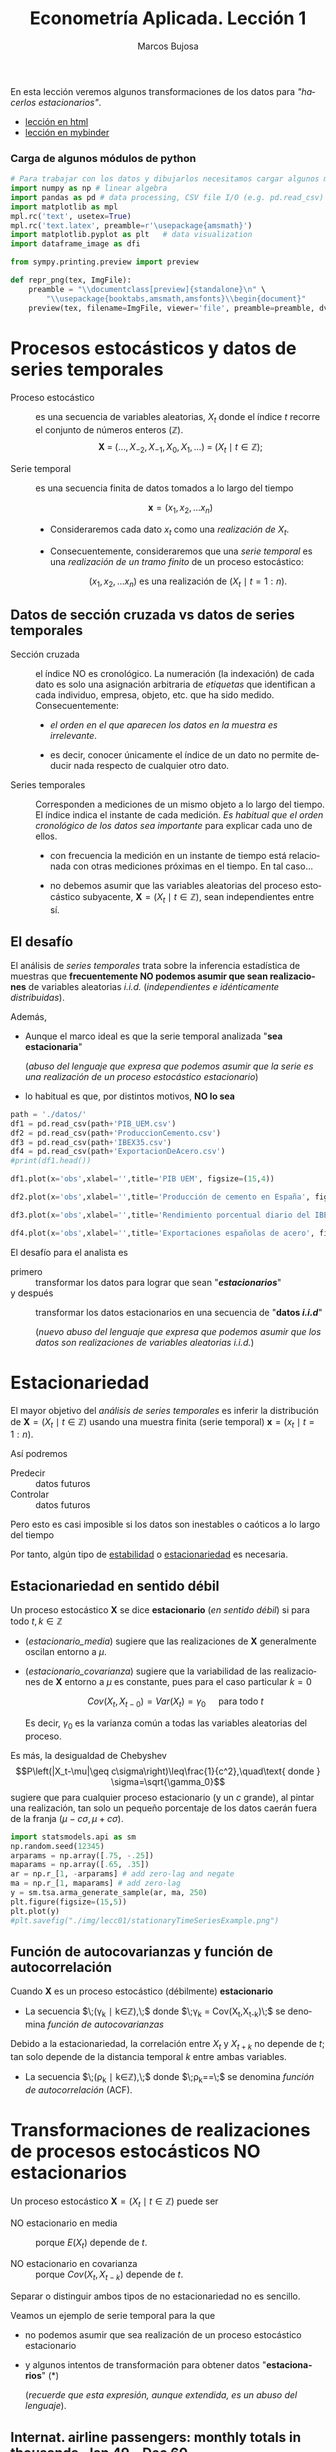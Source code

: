 #+TITLE: Econometría Aplicada. Lección 1
#+author: Marcos Bujosa
#+LANGUAGE: es-es

# +OPTIONS: toc:nil

#+EXCLUDE_TAGS: noexport

#+startup: shrink

#+LATEX_HEADER_EXTRA: \usepackage[spanish]{babel}
#+LATEX_HEADER_EXTRA: \usepackage{lmodern}
#+LATEX_HEADER_EXTRA: \usepackage{tabularx}
#+LATEX_HEADER_EXTRA: \usepackage{booktabs}

#+LATEX: \maketitle

#+BEGIN_SRC emacs-lisp :exports none :results silent
(use-package ox-ipynb
  :load-path (lambda () (expand-file-name "ox-ipynb" scimax-dir)))
#+END_SRC

#+BEGIN_ABSTRACT
En esta lección veremos algunos transformaciones de los datos para
/"hacerlos estacionarios"/.
#+END_ABSTRACT

- [[https://mbujosab.github.io/EconometriaAplicada-SRC/Lecc01.html][lección en html]]
- [[https://mybinder.org/v2/gh/mbujosab/EconometriaAplicada-SRC/HEAD?labpath=Lecc01.ipynb][lección en mybinder]]


***  Carga de algunos módulos de python
   :PROPERTIES:
   :metadata: (slideshow . ((slide_type . skip)))
   :UNNUMBERED: t 
   :END:
   
#+attr_ipynb: (slideshow . ((slide_type . skip)))
#+BEGIN_SRC jupyter-python :results none
# Para trabajar con los datos y dibujarlos necesitamos cargar algunos módulos de python
import numpy as np # linear algebra
import pandas as pd # data processing, CSV file I/O (e.g. pd.read_csv)
import matplotlib as mpl
mpl.rc('text', usetex=True)
mpl.rc('text.latex', preamble=r'\usepackage{amsmath}')
import matplotlib.pyplot as plt   # data visualization
import dataframe_image as dfi
#+END_SRC

#+attr_ipynb: (slideshow . ((slide_type . skip)))
#+BEGIN_SRC jupyter-python :results none
from sympy.printing.preview import preview

def repr_png(tex, ImgFile):
    preamble = "\\documentclass[preview]{standalone}\n" \
        "\\usepackage{booktabs,amsmath,amsfonts}\\begin{document}"    
    preview(tex, filename=ImgFile, viewer='file', preamble=preamble, dvioptions=['-D','250'])
#+END_SRC


* Procesos estocásticos y datos de series temporales
   :PROPERTIES:
   :metadata: (slideshow . ((slide_type . slide)))
   :ID:       a53c2b86-04b8-4907-9526-202bd71e8c2a
   :END:

- Proceso estocástico :: es una secuencia de variables aleatorias,
  $X_t$ donde el índice $t$ recorre el conjunto de números enteros
  $(\mathbb{Z})$.  $$\boldsymbol{X}\;=\;
  (\ldots,X_{-2},X_{-1},X_0,X_1,\ldots)\;=\; 
  (X_t \mid t\in\mathbb{Z});$$

- Serie temporal :: es una secuencia finita de datos tomados a lo
  largo del tiempo
  
  $$\boldsymbol{x} = (x_1, x_2,\ldots x_n)$$

  - Consideraremos cada dato $x_t$ como una /realización de/ $X_t$.

  - Consecuentemente, consideraremos que una /serie temporal/ es una
    /realización de un tramo finito/ de un proceso estocástico:

   $$(x_1, x_2,\ldots x_n) \text{ es una realización de }(X_t \mid t=1:n).$$

** Datos de sección cruzada vs datos de series temporales
   :PROPERTIES:
   :metadata: (slideshow . ((slide_type . subslide)))
   :END:


- Sección cruzada ::  el índice NO es cronológico. La numeración (la
  indexación) de cada dato es solo una asignación arbitraria de
  /etiquetas/ que identifican a cada individuo, empresa, objeto,
  etc. que ha sido medido. Consecuentemente:
  
  - /el orden en el que aparecen los datos en la muestra es irrelevante/.

  - es decir, conocer únicamente el índice de un dato no permite
    deducir nada respecto de cualquier otro dato.

#+attr_ipynb: (slideshow . ((slide_type . fragment)))
- Series temporales :: Corresponden a mediciones de un mismo objeto a
  lo largo del tiempo. El índice indica el instante de cada medición.
  /Es habitual que el orden cronológico de los datos sea importante/
  para explicar cada uno de ellos.

  - con frecuencia la medición en un instante de tiempo está
    relacionada con otras mediciones próximas en el tiempo. En tal
    caso...

  - no debemos asumir que las variables aleatorias del
    proceso estocástico subyacente, 
    $\boldsymbol{X}=(X_t \mid t\in\mathbb{Z})$, 
    sean independientes entre sí.

** El desafío
   :PROPERTIES:
   :metadata: (slideshow . ((slide_type . slide)))
   :END:

El análisis de /series temporales/ trata sobre la inferencia
estadística de muestras que *frecuentemente NO podemos asumir que sean
realizaciones* de variables aleatorias /i.i.d./ (/independientes e
idénticamente distribuidas/). 


#+attr_ipynb: (slideshow . ((slide_type . fragment)))
Además,
- Aunque el marco ideal es que la serie temporal analizada "*sea estacionaria*"
  #+LATEX: \newline  \noindent
  (/abuso del lenguaje que expresa que podemos asumir que la serie es
  una realización de un proceso estocástico estacionario/)
- lo habitual es que, por distintos motivos, *NO lo sea*


#+attr_ipynb: (slideshow . ((slide_type . skip)))
#+BEGIN_SRC jupyter-python :results silent
path = './datos/'
df1 = pd.read_csv(path+'PIB_UEM.csv')
df2 = pd.read_csv(path+'ProduccionCemento.csv')
df3 = pd.read_csv(path+'IBEX35.csv')
df4 = pd.read_csv(path+'ExportacionDeAcero.csv')
#print(df1.head())
#+END_SRC

#+attr_ipynb: (slideshow . ((slide_type . skip)))
#+BEGIN_SRC jupyter-python :results file :file ./img/lecc01/PIB_UEM.png :results silent
df1.plot(x='obs',xlabel='',title='PIB UEM', figsize=(15,4))
#+END_SRC

#+attr_ipynb: (slideshow . ((slide_type . subslide)))
#+attr_org: :width 800
#+attr_html: :width 900px
#+attr_latex: :width 425px
[[./img/lecc01/PIB_UEM.png]]

#+attr_ipynb: (slideshow . ((slide_type . skip)))
#+BEGIN_SRC jupyter-python :results file :file ./img/lecc01/ProduccionCemento.png :results silent
df2.plot(x='obs',xlabel='',title='Producción de cemento en España', figsize=(15,4))
#+END_SRC

#+attr_org: :width 800
#+attr_html: :width 900px
#+attr_latex: :width 425px
[[./img/lecc01/ProduccionCemento.png]]

#+attr_ipynb: (slideshow . ((slide_type . skip)))
#+BEGIN_SRC jupyter-python :results file :file ./img/lecc01/IBEX35.png  :results silent
df3.plot(x='obs',xlabel='',title='Rendimiento porcentual diario del IBEX 35', figsize=(15,4))
#+END_SRC

#+attr_ipynb: (slideshow . ((slide_type . subslide)))
#+attr_org: :width 800
#+attr_html: :width 900px
#+attr_latex: :width 425px
[[./img/lecc01/IBEX35.png]]

#+attr_ipynb: (slideshow . ((slide_type . skip)))
#+BEGIN_SRC jupyter-python :results file :file ./img/lecc01/ExportacionDeAcero.png  :results silent
df4.plot(x='obs',xlabel='',title='Exportaciones españolas de acero', figsize=(15,4))
#+END_SRC

#+attr_ipynb: (slideshow . ((slide_type . fragment)))
#+attr_org: :width 800
#+attr_html: :width 900px
#+attr_latex: :width 425px
[[./img/lecc01/ExportacionDeAcero.png]]



#+attr_ipynb: (slideshow . ((slide_type . subslide)))
El desafío para el analista es
- primero :: transformar los datos para lograr que sean "*/estacionarios/*"
- y después :: transformar los datos estacionarios en una secuencia de
  "*datos /i.i.d/*"
  #+LATEX: \newline  \noindent
  (/nuevo abuso del lenguaje que expresa que podemos asumir que los
  datos son realizaciones de variables aleatorias i.i.d./)

# ([[https://web.stat.tamu.edu/~pourahm/fts.htm][Pourahmadi 2001]])


* Estacionariedad
   :PROPERTIES:
   :metadata: (slideshow . ((slide_type . slide)))
   :END:

El mayor objetivo del /análisis de series temporales/ es inferir la
distribución de $\boldsymbol{X}=(X_t \mid t\in\mathbb{Z})$ usando una
muestra finita (serie temporal) $\boldsymbol{x}=(x_t \mid t=1:n)$.  

Así podremos
- Predecir :: datos futuros
- Controlar :: datos futuros
Pero esto es casi imposible si los datos son inestables o caóticos a
lo largo del tiempo

Por tanto, algún tipo de _estabilidad_ o _estacionariedad_ es
necesaria.

** Estacionariedad en sentido débil
   :PROPERTIES:
   :metadata: (slideshow . ((slide_type . subslide)))
   :ID:       47044916-d502-4a21-b8ae-f237b34dd757
   :END:
Un proceso estocástico $\boldsymbol{X}$ se dice *estacionario* (/en
sentido débil/) si para todo $t,k\in\mathbb{Z}$

#+name: estacionario_media
\begin{equation}
E(X_t)  = \mu
\end{equation}

#+name: estacionario_covarianza
\begin{equation}
Cov(X_t,X_{t-k}) = \gamma_k 
\end{equation}

- ([[estacionario_media]]) sugiere que las realizaciones de
  $\boldsymbol{X}$ generalmente oscilan entorno a $\mu$.

- ([[estacionario_covarianza]]) sugiere que la variabilidad de las
  realizaciones de $\boldsymbol{X}$ entorno a $\mu$ es constante, pues
  para el caso particular $k=0$

  $$Cov(X_t,X_{t-0})=Var(X_t) = \gamma_0\quad\text{ para todo } t$$

  #+LATEX: \newline  \noindent
  Es decir, $\gamma_0$ es la varianza común a todas las variables
  aleatorias del proceso.
 
#+attr_ipynb: (slideshow . ((slide_type . subslide)))
Es más, la desigualdad de Chebyshev
$$P\left(|X_t-\mu|\geq c\sigma\right)\leq\frac{1}{c^2},\quad\text{ donde } \sigma=\sqrt{\gamma_0}$$
sugiere que para cualquier proceso estacionario (y un $c$ grande), al
pintar una realización, tan solo un pequeño porcentaje de los datos
caerán fuera de la franja $\left(\mu-c\sigma, \mu+c\sigma\right)$.

#+attr_ipynb: (slideshow . ((slide_type . skip)))
#+BEGIN_SRC jupyter-python :results file :file ./img/lecc01/stationaryTimeSeriesExample.png :results silent
import statsmodels.api as sm
np.random.seed(12345)
arparams = np.array([.75, -.25])
maparams = np.array([.65, .35])
ar = np.r_[1, -arparams] # add zero-lag and negate
ma = np.r_[1, maparams] # add zero-lag
y = sm.tsa.arma_generate_sample(ar, ma, 250)
plt.figure(figsize=(15,5))
plt.plot(y)
#plt.savefig("./img/lecc01/stationaryTimeSeriesExample.png")
#+END_SRC

#+attr_org: :width 800
#+attr_html: :width 900px
#+attr_latex: :width 425px
[[./img/lecc01/stationaryTimeSeriesExample.png]]


** Función de autocovarianzas y función de autocorrelación
   :PROPERTIES:
   :metadata: (slideshow . ((slide_type . subslide)))
   :END:

Cuando $\boldsymbol{X}$ es un proceso estocástico (débilmente) *estacionario* 
- La secuencia $\;(\gamma_k \mid k\in\mathbb{Z}),\;$ donde 
  $\;\gamma_k = Cov(X_t,X_{t-k})\;$
  se denomina /función de autocovarianzas/

#+attr_ipynb: (slideshow . ((slide_type . fragment)))
#+LATEX: \newline  \noindent
Debido a la estacionariedad, la correlación entre $X_t$ y $X_{t+k}$ no
depende de $t$; tan solo depende de la distancia temporal $k$ entre
ambas variables.
- La secuencia $\;(\rho_k \mid k\in\mathbb{Z}),\;$ donde
  $\;\rho_k=\frac{Cov(X_t,X_{t-k})}{\sqrt{Var(X_t)Var(X_{t-k})}}=\frac{\gamma_k}{\gamma_0}\;$
  se denomina /función de autocorrelación/ (ACF).


* Transformaciones de realizaciones de procesos estocásticos NO estacionarios
   :PROPERTIES:
   :metadata: (slideshow . ((slide_type . slide)))
   :END:
Un proceso estocástico $\boldsymbol{X}=(X_t \mid t\in\mathbb{Z})$ puede ser
- NO estacionario en media :: porque $E(X_t)$ depende de $t$.

- NO estacionario en covarianza :: porque $Cov(X_t,X_{t-k})$ depende de $t$.
Separar o distinguir ambos tipos de no estacionariedad no es sencillo.

#+attr_ipynb: (slideshow . ((slide_type . fragment)))
Veamos un ejemplo de serie temporal para la que 
- no podemos asumir que sea realización de un proceso estocástico
  estacionario
- y algunos intentos de transformación para obtener datos
  "*estacionarios*" (*)
  #+LATEX: \newline  \noindent
  (/recuerde que esta expresión, aunque extendida, es un abuso del
  lenguaje/).

** Internat. airline passengers: monthly totals in thousands. Jan 49 – Dec 60
   :PROPERTIES:
   :metadata: (slideshow . ((slide_type . slide)))
   :END:

#+attr_ipynb: (slideshow . ((slide_type . skip)))
#+BEGIN_SRC jupyter-python :exports code
# Leemos los datos de un fichero csv y generamos un dataframe de pandas.
OrigData = pd.read_csv('./database/Datasets-master/airline-passengers.csv')
OrigData['Month']=pd.to_datetime(OrigData['Month'])
OrigData=OrigData.set_index(['Month'])
print(OrigData.head())
#+END_SRC

#+RESULTS:
:             Passengers
: Month                 
: 1949-01-01         112
: 1949-02-01         118
: 1949-03-01         132
: 1949-04-01         129
: 1949-05-01         121


#+attr_ipynb: (slideshow . ((slide_type . skip)))
#+NAME: figura-airlinepass
#+BEGIN_SRC jupyter-python :results file :file ./img/lecc01/airlinepass+hist.png :results silent
plt.figure(figsize=(15,5))
plt.subplot(1, 2, 1)
plt.plot(OrigData['Passengers'])
plt.xlabel("Month")
plt.ylabel(r"Number of Air Passengers, ($\boldsymbol{x}$)")
plt.subplot(1, 2, 2)
plt.hist(OrigData['Passengers'], edgecolor='white', bins=11)
plt.tight_layout()
#plt.savefig("./img/lecc01/airlinepass+hist.png")
#+END_SRC

#+attr_org: :width 800
#+attr_html: :width 900px
#+attr_latex: :width 425px
[[./img/lecc01/airlinepass+hist.png]]

$$\boldsymbol{x}=(x_1,\ldots x_{114})$$

Serie /"no estacionaria"/ (*):
- La media crece de año en año
- La variabilidad estacional crece de año en año (fíjese en la
  diferencia entre el verano y el otoño de cada año)

*** Trasformación logarítmica de los datos
   :PROPERTIES:
   :metadata: (slideshow . ((slide_type . subslide)))
   :END:


- Al aplicar la función logarítmica transformamos *monótonamente* los
  datos estabilizando la varianza cuando los valores son mayores que
  0.567 (aprox.)

- Pero ocurre lo contrario cuando los valores son pequeños (aumenta el
  valor absoluto de aquellos entre 0 y 0.567 aprox.). De hecho,
  $\lim\limits_{x\to0} \ln(x)=-\infty$.

- Además, /el logaritmo no está definido para valores negativos/.

#+attr_ipynb: (slideshow . ((slide_type . skip)))
#+NAME: funcion_logaritmica
#+BEGIN_SRC jupyter-python :results file :file ./img/lecc01/funcion_logaritmica.png :results silent
# Definir el rango de valores para x (empezando desde un número positivo ya que log(0) no está definido)
x = np.linspace(0.01, 7, 400)  # Valores de 0.1 a 10

# Calcular y = log(x)
y = np.log(x)

# Crear el gráfico
plt.figure(figsize=(16, 5))
plt.plot(x, y, label='y = ln(x)')

# Añadir etiquetas y título
plt.xlabel('x')
plt.ylabel('ln(x)')
plt.title('Gráfico de la función logarítmica y = ln(x)')
plt.axhline(0, color='black',linewidth=0.5)
plt.axvline(0, color='black',linewidth=0.5)
plt.grid(color = 'gray', linestyle = '--', linewidth = 0.5)
plt.legend()
#plt.savefig("./img/lecc01/funcion_logaritmica.png")
#+END_SRC

# Establecer la escala logarítmica en el eje x
# #plt.xscale('log')

# Mostrar el gráfico
# #plt.show()

#+attr_org: :width 800
#+attr_html: :width 900px
#+attr_latex: :width 425px
[[./img/lecc01/funcion_logaritmica.png]]


#+attr_ipynb: (slideshow . ((slide_type . skip)))
#+BEGIN_SRC jupyter-python :exports code :results silent
# Creamos un nuevo dataframe con los datos originales y varias transformaciones de los mismos
TransformedData = OrigData.copy()
TransformedData['dataLog'] = np.log(OrigData['Passengers'])
TransformedData['dataLogDiff'] = TransformedData['dataLog'].diff(1)
TransformedData['dataLogDiffDiff12'] = TransformedData['dataLogDiff'].diff(12)
#+END_SRC

#+attr_ipynb: (slideshow . ((slide_type . skip)))
#+NAME: figura-airlinepass-log
#+BEGIN_SRC jupyter-python :results file :file ./img/lecc01/airlinepass_log+hist.png :reslts silent 
plt.figure(figsize=(15,5))
plt.subplot(1, 2, 1)
plt.plot(TransformedData['dataLog'])
plt.xlabel("Month")
plt.ylabel(r"Log-Passengers, ($\ln\boldsymbol{x}$) ")
plt.subplot(1, 2, 2)
plt.hist(TransformedData['dataLog'], edgecolor='white', bins=11)
plt.tight_layout()
#plt.savefig("./img/lecc01/airlinepass_log+hist.png")
#+END_SRC

#+attr_ipynb: (slideshow . ((slide_type . subslide)))
#+attr_org: :width 800
#+attr_html: :width 900px
#+attr_latex: :width 425px
[[./img/lecc01/airlinepass_log+hist.png]]

$$\ln\boldsymbol{x}=\Big(\ln(x_1),\ldots \ln(x_{114})\Big)$$

Ésta tampoco parece la realización de un proceso estocástico /estacionario/
- Ahora la variabilidad estacional parece mantenerse de año en año
- Pero la media sigue creciendo de año en año

*** Primera diferencia del logarítmo de los datos
   :PROPERTIES:
   :metadata: (slideshow . ((slide_type . subslide)))
   :END:

#+attr_ipynb: (slideshow . ((slide_type . skip)))
#+NAME: figura-airlinepass-log-diff
#+BEGIN_SRC jupyter-python :results file :file ./img/lecc01/airlinepass_logDiff+hist.png :results  silent
plt.figure(figsize=(15,5))
plt.subplot(1, 2, 1)
plt.plot(TransformedData['dataLogDiff'])
plt.xlabel("Month")
plt.ylabel(r"$\nabla\ln\boldsymbol{x}$")
plt.subplot(1, 2, 2)
plt.hist(TransformedData['dataLogDiff'], edgecolor='white', bins=11)
plt.tight_layout()
#plt.savefig("./img/lecc01/airlinepass_logDiff+hist.png")
#+END_SRC

#+attr_org: :width 800
#+attr_html: :width 900px
#+attr_latex: :width 425px
[[./img/lecc01/airlinepass_logDiff+hist.png]]

$$\boldsymbol{y}=\nabla\ln\boldsymbol{x}=\Big(\big[\ln(x_2)-\ln(x_1)\big],\ldots\; \big[\ln(x_{114})-\ln(x_{113})\big]\Big)$$

Esta serie tampoco parece /"estacionaria"/ (*)
- Hay un componente periódico (de naturaleza estacional), debido a que
  hay pocos viajes en otoño y muchos en Navidad, Semana Santa y verano
  (i.e., el número esperado de viajeros parece cambiar en función del
  mes o estación del año).
# - Por tanto la varianza también cambia en las distintas estaciones.

*** Diferencia estacional de la primera diferencia del logarítmo de los datos
   :PROPERTIES:
   :metadata: (slideshow . ((slide_type . subslide)))
   :END:

#+attr_ipynb: (slideshow . ((slide_type . skip)))
#+NAME: figura-airlinepass-log-diff-diff12
#+BEGIN_SRC jupyter-python :results file :file ./img/lecc01/airlinepass_logDiffDiff12+hist.png :results  silent
plt.figure(figsize=(15,5))
plt.subplot(1, 2, 1)
plt.plot(TransformedData['dataLogDiffDiff12'])
plt.xlabel("Month")
plt.ylabel(r"$\nabla_{12}(\nabla\ln\boldsymbol{x})$")
plt.subplot(1, 2, 2)
plt.hist(TransformedData['dataLogDiffDiff12'], edgecolor='white', bins=11)
plt.tight_layout()
#plt.savefig("./img/lecc01/airlinepass_logDiffDiff12+hist.png")
#+END_SRC

#+attr_org: :width 800
#+attr_html: :width 900px
#+attr_latex: :width 425px
[[./img/lecc01/airlinepass_logDiffDiff12+hist.png]]

$$\boldsymbol{z}=\nabla_{12}(\nabla\ln\boldsymbol{x})=\nabla_{12}(\boldsymbol{y})=\Big((y_{13}-y_{1}),\ldots\; (y_{113}-y_{101})\Big)$$

Esta serie se aproxima más al aspecto de la realización de un proceso /estacionario/
- Aunque parece haber más varianza a principios de los 50 que a finales
- De propina, el histograma sugiere una distribución aproximadamente Gaussiana

** Tasa logarítmica de crecimiento
   :PROPERTIES:
   :metadata: (slideshow . ((slide_type . slide)))
   :END:

#+attr_ipynb: (slideshow . ((slide_type . skip)))
#+BEGIN_SRC jupyter-python  :results none
START = 100
UnoPorCiento = lambda n0, t: n0 if t<=1 else 1.01 * UnoPorCiento(n0, t-1)
TasaLogCrecimiento = pd.DataFrame({'$y_t$':[UnoPorCiento(START,t+1) for t in range(10)]})
TasaLogCrecimiento['$\\frac{y_t-y_{t-1}}{y_{t-1}}$'] = TasaLogCrecimiento['$y_t$'].pct_change()
TasaLogCrecimiento['$\\ln y_t$'] = np.log(TasaLogCrecimiento['$y_t$'])
TasaLogCrecimiento['$\\nabla\\ln\\boldsymbol{y}$'] = TasaLogCrecimiento['$\\ln y_t$'] - TasaLogCrecimiento['$\\ln y_t$'].shift(+1)
TasaLogCrecimiento['$\\frac{y_t-y_{0}}{y_{0}}$'] = TasaLogCrecimiento['$y_t$'].apply(lambda x: ((x/START)-1))
TasaLogCrecimiento['$\\ln y_t- \\ln y_{0}$'] = TasaLogCrecimiento['$\\ln y_t$'] - TasaLogCrecimiento['$\\ln y_t$'].iloc[0]
#+END_SRC

#+attr_ipynb: (slideshow . ((slide_type . skip)))
#+BEGIN_SRC jupyter-python :results file :file ./img/lecc01/TasaLogCrecimiento.png :results silent
dfi.export(TasaLogCrecimiento, "./img/lecc01/TasaLogCrecimiento.png", use_mathjax=True, dpi=200, table_conversion="matplotlib")
#+END_SRC

La tasa logarítmica de variación de $\boldsymbol{y}$ se define como
$z_t=\ln{y_t}-\ln{y_{t-1}};$ es decir

$$\boldsymbol{z}=\nabla\ln\boldsymbol{y} = \Big(\big[\ln(y_2)-\ln(y_1)\big],\ldots\; \big[\ln(y_{n})-\ln(y_{n-1})\big]\Big)$$

y se /aproxima/ a la tasa de crecimiento (en tanto por uno) si el
incremento es pequeño.


#+attr_ipynb: (slideshow . ((slide_type . subslide)))
#+attr_org: :width 800
#+attr_html: :width 500px
#+attr_latex: :width 250px
[[file:./img/lecc01/TasaLogCrecimiento.png]]

*** Comentarios sobre los datos transformados
   :PROPERTIES:
   :metadata: (slideshow . ((slide_type . subslide)))
   :END:


#+begin_export html
<style>
.reveal  td {font-size: 95%;}
</style>
#+end_export
#+ATTR_LATEX: :align |p{3.8cm}|p{11.9cm}|
| Transformación  de la serie temporal @@latex:\newline@@ $\displaystyle \boldsymbol{y}=\{y_t\},\; t=1:n$ | Comentario                                                                                                                                                                |
|---------------------------------------------------------------------------------------------------------+---------------------------------------------------------------------------------------------------------------------------------------------------------------------------|
| $\boldsymbol{z}=\ln\boldsymbol{y}=\{\ln y_t\}$                                                          | A veces independiza la volatilidad del nivel e induce normalidad.                                                                                                         |
| $\boldsymbol{z}=\nabla\boldsymbol{y}=\{y_t-y_{t-1}\}$                                                   | Indica al crecimiento absoluto entre  periodos consecutivos.                                                                                                              |
| $\boldsymbol{z}=\nabla\ln\boldsymbol{y}$                                                                | Tasa logarítmica de crecimiento. Aproximación del crecimiento relativo entre periodos consecutivos.                                                                       |
| $\boldsymbol{z}=\nabla\nabla\ln\boldsymbol{y}=\nabla^2\ln\boldsymbol{y}$                                | Cambio en la tasa log, de crecimiento. Indica la “aceleración” en el crecimiento relativo.                                                                                |
| $\boldsymbol{z}=\nabla_{s}\ln\boldsymbol{y}=$ @@latex:\newline\;@@ $\{\ln{y_t}-\ln{y_{t-s}}\}$          | Tasa de crecimiento acumulada en un ciclo estacional completo ($s$ períodos). Cuando el período estacional es de un año, se conoce como “tasa anual” o “tasa interanual”. |
| $\boldsymbol{z}=\nabla\nabla_{s}\ln\boldsymbol{y}$                                                      | Cambio en la tasa de crecimiento acumulada en un ciclo estacional completo. Es un indicador de aceleración en el crecimiento acumulado.                                   |
# :float sideways 


* COMMENT Tabla con org mode                                       :noexport:
   :PROPERTIES:
   :metadata: (slideshow . ((slide_type . skip)))
   :END:
  

#+begin_export html
<style>
.reveal  td {font-size: 120%;}
</style>
#+end_export
#+ATTR_LATEX: :align |c|l|p{2.4cm}|l|p{2.3cm}|p{3.4cm}|l|
|   | $t$ |     $y_t$ | Incremento en tanto por uno | $\ln y_t$ | Primera dife@@latex:\-@@rencia de $\ln\boldsymbol{y}$ | Incremento en tanto por uno desde $t=1$ | $\ln y_t- \ln y_{1}$ |
|---+-----+-----------+-----------------------------+-----------+-------------------------------------------------------+-----------------------------------------+----------------------|
| # |   1 |      100. |                             |  4.605170 |                                                       |                                         |                      |
| # |   2 | 101.00000 |                        0.01 |  4.615120 |                                                0.0100 |                                  0.0100 |               0.0100 |
| # |   3 | 102.01000 |                        0.01 |  4.625071 |                                                0.0100 |                                  0.0201 |               0.0199 |
| # |   4 | 103.03010 |                        0.01 |  4.635021 |                                                0.0100 |                                  0.0303 |               0.0299 |
| # |   5 | 104.06040 |                        0.01 |  4.644971 |                                                0.0100 |                                  0.0406 |               0.0398 |
| # |   6 | 105.10100 |                        0.01 |  4.654922 |                                                0.0100 |                                  0.0510 |               0.0498 |
| # |   7 | 106.15201 |                        0.01 |  4.664872 |                                                0.0100 |                                  0.0615 |               0.0597 |
| # |   8 | 107.21353 |                        0.01 |  4.674823 |                                                0.0100 |                                  0.0721 |               0.0697 |
| # |   9 | 108.28567 |                        0.01 |  4.684773 |                                                0.0100 |                                  0.0829 |               0.0796 |
| # |  10 | 109.36853 |                        0.01 |  4.694723 |                                                0.0100 |                                  0.0937 |               0.0896 |
#+TBLFM: @2$2=1::@3$2..@>$2=(@-1$2)+1;
#+TBLFM: @2$3=100.00::@3$3..@>$3=(@-1$3)*1.01;%.5f
#+TBLFM: @4$4..@>$4=($3-@-1$3)/100;%.2f;f3
#+TBLFM: @2$5..@>$5=log($3);%.6f
#+TBLFM: @4$6..@>$6=$5-@-1$5;%.4f;f3
#+TBLFM: @4$7..@>$7=($3-@2$3)/100;%.4f;f3
#+TBLFM: @4$8..@>$8=$5-@2$5;%.4f;f3

#+latex: \newpage




